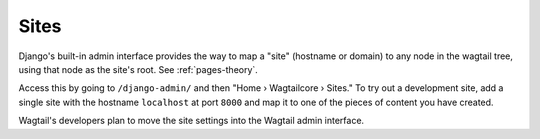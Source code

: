 .. _wagtail_site_admin:

Sites
=====

Django's built-in admin interface provides the way to map a "site" (hostname or domain) to any node in the wagtail tree, using that node as the site's root. See :ref:`pages-theory`.

Access this by going to ``/django-admin/`` and then "Home › Wagtailcore › Sites." To try out a development site, add a single site with the hostname ``localhost`` at port ``8000`` and map it to one of the pieces of content you have created.

Wagtail's developers plan to move the site settings into the Wagtail admin interface.

